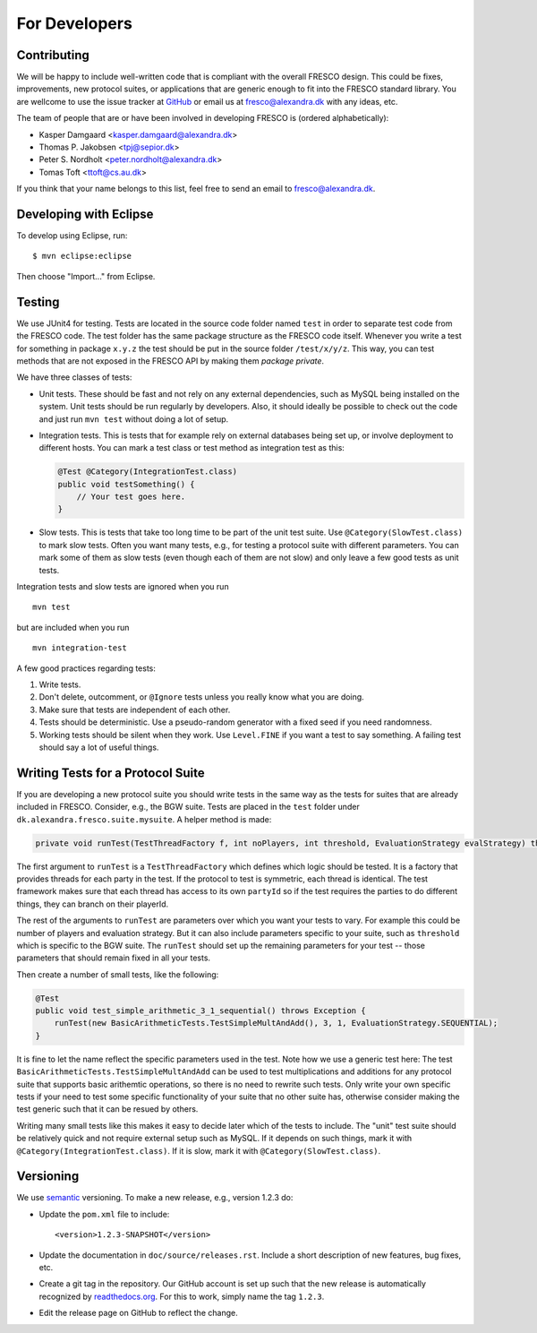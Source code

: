 
For Developers
==============


Contributing
------------

We will be happy to include well-written code that is compliant with
the overall FRESCO design. This could be fixes, improvements, new
protocol suites, or applications that are generic enough to fit into
the FRESCO standard library. You are wellcome to use the issue tracker
at `GitHub <https://github.com/aicis/fresco/issues>`_ or email us at
fresco@alexandra.dk with any ideas, etc.

The team of people that are or have been involved in developing FRESCO
is (ordered alphabetically):

* Kasper Damgaard <kasper.damgaard@alexandra.dk>
* Thomas P. Jakobsen <tpj@sepior.dk>
* Peter S. Nordholt <peter.nordholt@alexandra.dk>
* Tomas Toft <ttoft@cs.au.dk>

If you think that your name belongs to this list, feel free to send an
email to fresco@alexandra.dk.


Developing with Eclipse
-----------------------

To develop using Eclipse, run: ::

    $ mvn eclipse:eclipse

Then choose "Import..." from Eclipse.


.. Coding Conventions
   ------------------
   
   This section contains a few guidelines for both application
   developers, protocol suite developers, and developers of FRESCO
   itself.


Testing
-------

We use JUnit4 for testing. Tests are located in the source code folder
named ``test`` in order to separate test code from the FRESCO
code. The test folder has the same package structure as the FRESCO
code itself. Whenever you write a test for something in package
``x.y.z`` the test should be put in the source folder
``/test/x/y/z``. This way, you can test methods that are not exposed
in the FRESCO API by making them *package private*.

We have three classes of tests:

* Unit tests. These should be fast and not rely on any external
  dependencies, such as MySQL being installed on the system. Unit
  tests should be run regularly by developers. Also, it should ideally
  be possible to check out the code and just run ``mvn test`` without
  doing a lot of setup.

* Integration tests. This is tests that for example rely on external
  databases being set up, or involve deployment to different
  hosts. You can mark a test class or test method as integration test
  as this:

  .. sourcecode:: java
  
    @Test @Category(IntegrationTest.class)
    public void testSomething() {
        // Your test goes here.
    }

* Slow tests. This is tests that take too long time to be part of the
  unit test suite. Use ``@Category(SlowTest.class)`` to mark slow
  tests. Often you want many tests, e.g., for testing a protocol suite
  with different parameters. You can mark some of them as slow tests
  (even though each of them are not slow) and only leave a few good
  tests as unit tests.

Integration tests and slow tests are ignored when you run ::

  mvn test

but are included when you run ::

  mvn integration-test


A few good practices regarding tests:

#. Write tests.

#. Don't delete, outcomment, or ``@Ignore`` tests unless you really
   know what you are doing.

#. Make sure that tests are independent of each other.

#. Tests should be deterministic. Use a pseudo-random generator with a
   fixed seed if you need randomness.

#. Working tests should be silent when they work. Use ``Level.FINE``
   if you want a test to say something. A failing test should say a
   lot of useful things.


Writing Tests for a Protocol Suite
----------------------------------

If you are developing a new protocol suite you should write tests in
the same way as the tests for suites that are already included in
FRESCO. Consider, e.g., the BGW suite. Tests are placed in the
``test`` folder under ``dk.alexandra.fresco.suite.mysuite``. A helper
method is made:

.. sourcecode:: java

    private void runTest(TestThreadFactory f, int noPlayers, int threshold, EvaluationStrategy evalStrategy) throws Exception

The first argument to ``runTest`` is a ``TestThreadFactory`` which
defines which logic should be tested. It is a factory that provides
threads for each party in the test. If the protocol to test is
symmetric, each thread is identical. The test framework makes sure
that each thread has access to its own ``partyId`` so if the test
requires the parties to do different things, they can branch on their
playerId.

The rest of the arguments to ``runTest`` are parameters over which you
want your tests to vary. For example this could be number of players
and evaluation strategy. But it can also include parameters specific
to your suite, such as ``threshold`` which is specific to the BGW
suite. The ``runTest`` should set up the remaining parameters for your
test -- those parameters that should remain fixed in all your tests. 

Then create a number of small tests, like the following:

.. sourcecode:: java
 
    @Test
    public void test_simple_arithmetic_3_1_sequential() throws Exception {
        runTest(new BasicArithmeticTests.TestSimpleMultAndAdd(), 3, 1, EvaluationStrategy.SEQUENTIAL);
    }

It is fine to let the name reflect the specific parameters used in the
test. Note how we use a generic test here: The test
``BasicArithmeticTests.TestSimpleMultAndAdd`` can be used to test
multiplications and additions for any protocol suite that supports
basic arithemtic operations, so there is no need to rewrite such
tests. Only write your own specific tests if your need to test some
specific functionality of your suite that no other suite has,
otherwise consider making the test generic such that it can be resued
by others.

Writing many small tests like this makes it easy to decide later which
of the tests to include. The "unit" test suite should be relatively
quick and not require external setup such as MySQL. If it depends on
such things, mark it with ``@Category(IntegrationTest.class)``. If it
is slow, mark it with ``@Category(SlowTest.class)``.


Versioning
----------

We use `semantic <http://semver.org>`_ versioning. To make a new
release, e.g., version 1.2.3 do:

* Update the ``pom.xml`` file to include::

    <version>1.2.3-SNAPSHOT</version>

* Update the documentation in ``doc/source/releases.rst``. Include a
  short description of new features, bug fixes, etc.

* Create a git tag in the repository. Our GitHub account is set up
  such that the new release is automatically recognized by
  `readthedocs.org <http://readthedocs.org>`_. For this to work,
  simply name the tag ``1.2.3``.

* Edit the release page on GitHub to reflect the change.
